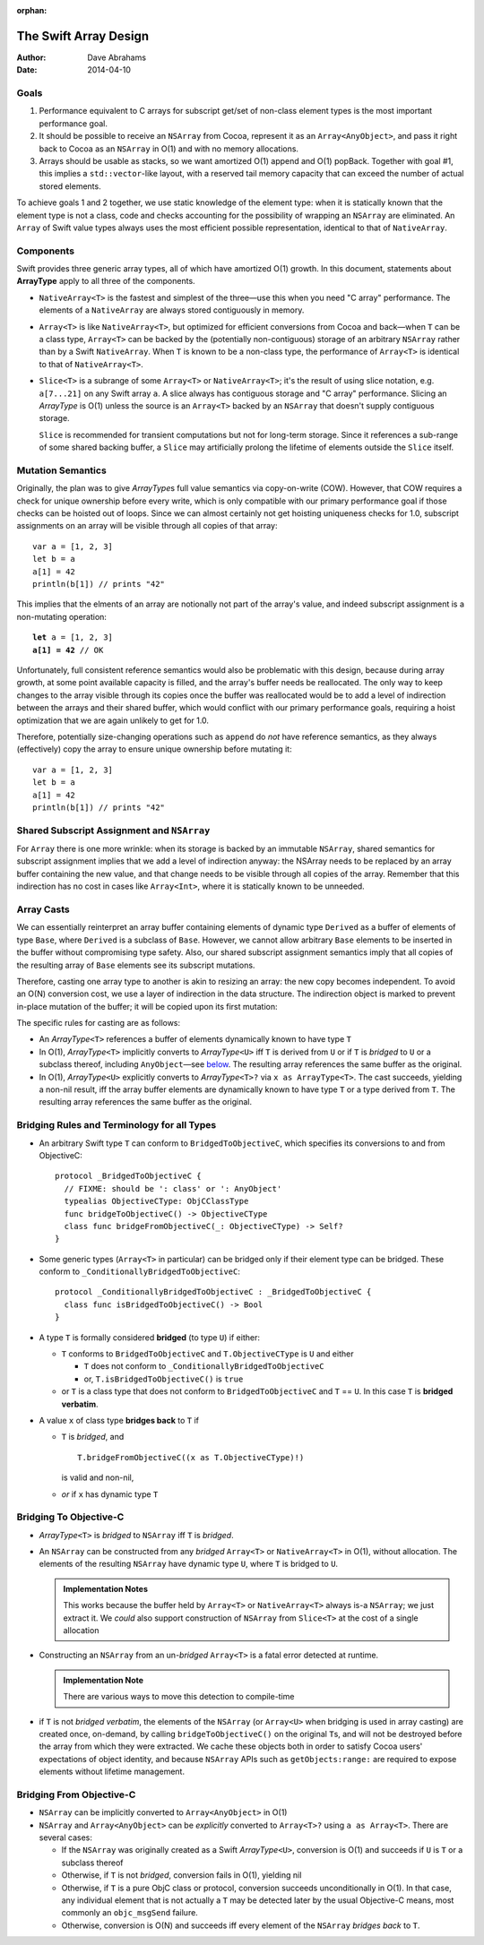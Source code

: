 :orphan:

The Swift Array Design
======================

:Author: Dave Abrahams
:Date: 2014-04-10

.. raw:: html

   <style>
   tt {
     background-color: #f2f2f2;
   }
   div.content ul > li {
    background: none;
    padding: 0 0 0 0.5em;
    list-style-image: none;
    list-style-type: disc;
    }
   </style>

Goals
-----

1. Performance equivalent to C arrays for subscript get/set of
   non-class element types is the most important performance goal.

2. It should be possible to receive an ``NSArray`` from Cocoa,
   represent it as an ``Array<AnyObject>``, and pass it right back to
   Cocoa as an ``NSArray`` in O(1) and with no memory allocations.
      
3. Arrays should be usable as stacks, so we want amortized O(1) append
   and O(1) popBack.  Together with goal #1, this implies a
   ``std::vector``\ -like layout, with a reserved tail memory capacity
   that can exceed the number of actual stored elements.

To achieve goals 1 and 2 together, we use static knowledge of the
element type: when it is statically known that the element type is not
a class, code and checks accounting for the possibility of wrapping an
``NSArray`` are eliminated.  An ``Array`` of Swift value types always
uses the most efficient possible representation, identical to that of
``NativeArray``.

Components
----------

Swift provides three generic array types, all of which have amortized
O(1) growth.  In this document, statements about **ArrayType** apply
to all three of the components.

* ``NativeArray<T>`` is the fastest and simplest of the three—use this
  when you need "C array" performance.  The elements of a
  ``NativeArray`` are always stored contiguously in memory.

* ``Array<T>`` is like ``NativeArray<T>``, but optimized for efficient
  conversions from Cocoa and back—when ``T`` can be a class type,
  ``Array<T>`` can be backed by the (potentially non-contiguous)
  storage of an arbitrary ``NSArray`` rather than by a Swift
  ``NativeArray``.  When ``T`` is known to be a non-class type, the
  performance of ``Array<T>`` is identical to that of
  ``NativeArray<T>``.

* ``Slice<T>`` is a subrange of some ``Array<T>`` or
  ``NativeArray<T>``; it's the result of using slice notation,
  e.g. ``a[7...21]`` on any Swift array ``a``.  A slice always has
  contiguous storage and "C array" performance.  Slicing an
  *ArrayType* is O(1) unless the source is an ``Array<T>`` backed by
  an ``NSArray`` that doesn't supply contiguous storage.

  ``Slice`` is recommended for transient computations but not for
  long-term storage.  Since it references a sub-range of some shared
  backing buffer, a ``Slice`` may artificially prolong the lifetime of
  elements outside the ``Slice`` itself.

Mutation Semantics
------------------

Originally, the plan was to give *ArrayType*\ s full value semantics
via copy-on-write (COW).  However, that COW requires a check for
unique ownership before every write, which is only compatible with our
primary performance goal if those checks can be hoisted out of loops.
Since we can almost certainly not get hoisting uniqueness checks for
1.0, subscript assignments on an array will be visible through all
copies of that array::

  var a = [1, 2, 3]
  let b = a
  a[1] = 42
  println(b[1]) // prints "42"

This implies that the elments of an array are notionally not part of
the array's value, and indeed subscript assignment is a non-mutating
operation:

.. parsed-literal::

  **let** a = [1, 2, 3]
  **a[1] = 42** // OK

Unfortunately, full consistent reference semantics would also be
problematic with this design, because during array growth, at some
point available capacity is filled, and the array's buffer needs be
reallocated.  The only way to keep changes to the array visible
through its copies once the buffer was reallocated would be to add a
level of indirection between the arrays and their shared buffer, which
would conflict with our primary performance goals, requiring a hoist
optimization that we are again unlikely to get for 1.0.

Therefore, potentially size-changing operations such as ``append`` do
*not* have reference semantics, as they always (effectively) copy the
array to ensure unique ownership before mutating it::

  var a = [1, 2, 3]
  let b = a
  a[1] = 42
  println(b[1]) // prints "42"

Shared Subscript Assignment and ``NSArray``
-------------------------------------------

For ``Array`` there is one more wrinkle: when its storage is backed by
an immutable ``NSArray``, shared semantics for subscript assignment
implies that we add a level of indirection anyway: the NSArray needs
to be replaced by an array buffer containing the new value, and that
change needs to be visible through all copies of the array.  Remember
that this indirection has no cost in cases like ``Array<Int>``, where
it is statically known to be unneeded.

.. image:: ArrayBridge.png

Array Casts
-----------

We can essentially reinterpret an array buffer containing elements of
dynamic type ``Derived`` as a buffer of elements of type ``Base``,
where ``Derived`` is a subclass of ``Base``.  However, we cannot allow
arbitrary ``Base`` elements to be inserted in the buffer without
compromising type safety.  Also, our shared subscript assignment
semantics imply that all copies of the resulting array of ``Base``
elements see its subscript mutations.

Therefore, casting one array type to another is akin to resizing an
array: the new copy becomes independent.  To avoid an O(N) conversion
cost, we use a layer of indirection in the data structure.  The
indirection object is marked to prevent in-place mutation of the
buffer; it will be copied upon its first mutation:

.. image:: ArrayCast.png

The specific rules for casting are as follows:

* An *ArrayType*\ ``<T>`` references a buffer of elements dynamically
  known to have type ``T``

* In O(1), *ArrayType*\ ``<T>`` implicitly converts to *ArrayType*\
  ``<U>`` iff ``T`` is derived from ``U`` or if ``T`` is *bridged* to
  ``U`` or a subclass thereof, including ``AnyObject``—see below__.  The
  resulting array references the same buffer as the original.

  __ `bridging to objective-c`_

* In O(1), *ArrayType*\ ``<U>`` explicitly converts to *ArrayType*\
  ``<T>?`` via ``x as ArrayType<T>``.  The cast succeeds, yielding a
  non-nil result, iff the array buffer elements are dynamically known
  to have type ``T`` or a type derived from ``T``.  The resulting
  array references the same buffer as the original.

Bridging Rules and Terminology for all Types
--------------------------------------------

* An arbitrary Swift type ``T`` can conform to
  ``BridgedToObjectiveC``, which specifies its conversions to and from
  ObjectiveC::

    protocol _BridgedToObjectiveC {
      // FIXME: should be ': class' or ': AnyObject'
      typealias ObjectiveCType: ObjCClassType
      func bridgeToObjectiveC() -> ObjectiveCType
      class func bridgeFromObjectiveC(_: ObjectiveCType) -> Self?
    }

.. obsolete now that we potentially require indirection even for pure
   Swift classes

  * User-defined value types may conform to ``BridgedToObjectiveC``, but
    user-defined classes may not.  [This restriction allows us to
    maintain the highest efficiency for ``Array<T>`` where ``T`` is a
    Swift class].

* Some generic types (``Array<T>`` in particular) can be bridged only 
  if their element type can be bridged.  These conform to
  ``_ConditionallyBridgedToObjectiveC``::

    protocol _ConditionallyBridgedToObjectiveC : _BridgedToObjectiveC {
      class func isBridgedToObjectiveC() -> Bool
    }

* A type ``T`` is formally considered **bridged** (to type ``U``) if
  either:

  - ``T`` conforms to ``BridgedToObjectiveC`` and ``T.ObjectiveCType``
    is ``U`` and either
  
    - ``T`` does not conform to ``_ConditionallyBridgedToObjectiveC``
    - or, ``T.isBridgedToObjectiveC()`` is ``true``

  - or ``T`` is a class type that does not conform to
    ``BridgedToObjectiveC`` and ``T`` == ``U``.  In this case ``T`` is
    **bridged verbatim**.

* A value ``x`` of class type **bridges back** to ``T`` if 

  - ``T`` is *bridged*, and ::

       T.bridgeFromObjectiveC((x as T.ObjectiveCType)!)

    is valid and non-nil,

  - *or* if ``x`` has dynamic type ``T``

Bridging To Objective-C
-----------------------

* *ArrayType*\ ``<T>`` is *bridged* to ``NSArray`` iff ``T`` is
  *bridged*.

* An ``NSArray`` can be constructed from any *bridged* ``Array<T>`` or
  ``NativeArray<T>`` in O(1), without allocation.  The elements of the
  resulting ``NSArray`` have dynamic type ``U``, where ``T`` is
  bridged to ``U``.

  .. Admonition:: Implementation Notes

     This works because the buffer held by ``Array<T>`` or
     ``NativeArray<T>`` always is-a ``NSArray``; we just extract it.
     We *could* also support construction of ``NSArray`` from
     ``Slice<T>`` at the cost of a single allocation

* Constructing an ``NSArray`` from an un-\ *bridged* ``Array<T>`` is a
  fatal error detected at runtime.

  .. Admonition:: Implementation Note

     There are various ways to move this detection to compile-time
  
* if ``T`` is not *bridged verbatim*, the elements of the ``NSArray``
  (or ``Array<U>`` when bridging is used in array casting) are created
  once, on-demand, by calling ``bridgeToObjectiveC()`` on the original
  ``T``\ s, and will not be destroyed before the array from which they
  were extracted.  We cache these objects both in order to satisfy
  Cocoa users' expectations of object identity, and because
  ``NSArray`` APIs such as ``getObjects:range:`` are required to
  expose elements without lifetime management.

Bridging From Objective-C
-------------------------

* ``NSArray`` can be implicitly converted to ``Array<AnyObject>`` in
  O(1)

* ``NSArray`` and ``Array<AnyObject>`` can be *explicitly* converted
  to ``Array<T>?`` using ``a as Array<T>``.  There are several cases:

  - If the ``NSArray`` was originally created as a Swift 
    *ArrayType*\ ``<U>``, conversion is O(1) and succeeds if ``U`` 
    is ``T`` or a subclass thereof

  - Otherwise, if ``T`` is not *bridged*, conversion fails in O(1),
    yielding nil

  - Otherwise, if ``T`` is a pure ObjC class or protocol, conversion
    succeeds unconditionally in O(1).  In that case, any individual
    element that is not actually a ``T`` may be detected later by the
    usual Objective-C means, most commonly an ``objc_msgSend``
    failure.

  - Otherwise, conversion is O(N) and succeeds iff every element of
    the ``NSArray`` *bridges back* to ``T``.
